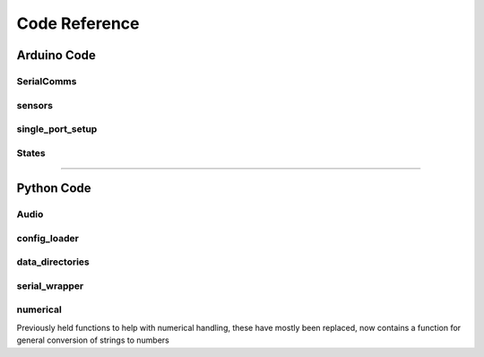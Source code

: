 ################
Code Reference
################

============
Arduino Code
============



-----------
SerialComms
-----------

.. c:function::  getSerialInput()

      This function reads the data from the serial
      connection and returns it as a string.

      This is used later to update the values

.. c:function:: getSepIndex(String input, char separator)

      Returns the index of the separator character
      in a string.


.. c:function:: UpdateGlobals(String input)

    This is a big ugly function which compares the
    input string to the names of variables that I have
    stored in memory; This is very much not the `C`
    way to do things...

    I think this could be a hash table. I haven't
    learned enough about hash table implementation
    yet and I know this works, so for the moment:
    *If it ain't broke*...


-----------
sensors
-----------

.. c:function:: senseLick()

    1. check to see if the lick sensor has moved:
         if the sensor was in a low state, allow the calling of a rising edge.
    2. check if the sensor is above threshold
    3. report if the state of lickOn has change


----------------------
single_port_setup
----------------------

.. c:function:: runTrial()

    returns 0 if the stimulus was applied
    returns 1 if a timeout is required
    until next trial

    local variables and initialisation of the trial
    ``t_init`` is initialised such that ``t_since``
    returns 0 at the start of the trial, and
    increases from there.

    trial_phase0
    while the trial has not started
           1. update the time
           2. check for licks
           3. trigger the recording by putting ``recTrig = HIGH``



.. c:function:: Habituation()

    1. Determine the appropriate stimulus
    2. set active port
    3. counts number of sequential licks
        - Uses the C ternary operator, which has the form:
          ``A = boolean ? assignment if true : assignment if false;``
          the active port count gets incremented to a maximum of ten,
          while the non-active port count gets decremented to a minimum
          of zero. This is an important caveat as the counts are
          made with unsigned variables, meaning that one less than zero
          is actually 255!


-----------
States
-----------

.. c:function:: ActiveDelay(unsigned long wait, bool break_on_lick)

  needs to be documented

.. c:function:: deliver_reward(bool water)

  Open the water port on `port` for a
  duration defined by waterVol

.. c:function:: punish(int del)

  plays the punishment tone / buzzer

.. c:function:: Timeout(unsigned long wait, int depth)

  runs a time out

.. c:function:: preTrial()

  while the trial has not started
       1. update the time
       2. check for licks
       3. trigger the recording by putting recTrig -> HIGH


.. c:function:: TrialStimulus()

    runs the trial stimulus


.. c:function:: conditional_tone(int frequency, int duration)

    wrapper function so I don't need to put a billion if statements


-------------------------------------------------------------------------------


============
Python Code
============


.. function:: menu()

    Reads the characters in the buffer and modifies the program
    parameters accordingly

    see :ref:`interactivity`


-----------
Audio
-----------

.. function:: band_limited_noise(min_freq, max_freq, samples=1024, samplerate=1)


    Generates noise within a particular band of frequencies


.. function:: fftnoise(f)

    filter used in band_limited_noise

----------------------
config_loader
----------------------

.. function:: write_out_config(params, ID)


    writes a subset of parameters to an ini file which can then be
    used to recover variable values.


.. function:: ConfigSectionMap(section, Config)

    Helper function for reading configuration objects to a dictionary


.. function:: restore_old_config(ID)

    reads the old ini file.
    checks to see if the current ID is in the ini sections
    restores the varible values in the global namespace
    (Hacky solution)


----------------------
data_directories
----------------------

.. function:: timenow()

    provides the current time string in the form `HH:MM:SS`

    :return: the current time in the form `HH:MM:SS`
    :rtype: str

.. function:: today()

    provides today's date as a string in the form YYMMDD

    :return: the date as a string in the form YYMMDD
    :rtype: str

.. function:: create_datapath(DATADIR = "", date = today())

    make a path to save the data based on today's date



.. function:: create_logfile(DATADIR = "", date = today(), port = None, ID = None)

    make a logfile to save communications, based on today's date

----------------------
serial_wrapper
----------------------

.. function:: timenow()

    provides the current time string in the form `HH:MM:SS`

.. function:: init_serialport(port, logfile = None, ID = None)

    Open communications with the arduino;
    quits the program if no communications are
    found on port.

    If there are communications the script
    waits 500 ms then reads all incoming
    lines from the Serial port. These two
    lines include the arduino code version
    and a string that says the arduino is online


.. function:: Serial_monitor(ser, logfile, show = True, ID = None, verbose = None)

    Reads from the serial port one line at time.



.. function:: Continuous_monitor_arduino(ser, end_trial_msg = "- Status Ready", sep = ':', debug_flags = (("#", "\t#", "- ")), ID = None, verbose = None, logfile = None,)


        continously loops through messages from the serial monitor
        until the end_trial_msg is recieved.
        messages that are not preceded by debug_flags are stored in a
        dictionary which is returned by this function.



.. function:: update_bbox(ser, params, logfile, trial_df = {}, ID = None, verbose = None)

    Communicates the contents of the dict `params` through
    the serial communications port.

    data is sent in the form: `parmas[key] = value`  --> `key:value`

    trail_df dictionary is updated to include the parameters
    received from the arduino


-----------
numerical
-----------

Previously held functions to help with numerical
handling, these have mostly been replaced, now contains a
function for general conversion of strings to numbers

.. function:: num(s)

    First attempts to convert string s to an integer.
    If that gives a ValueError then it attempts to return s
    as a float. Finally if s cannot be converted to a float or
    an int, the string is returned unchanged.
